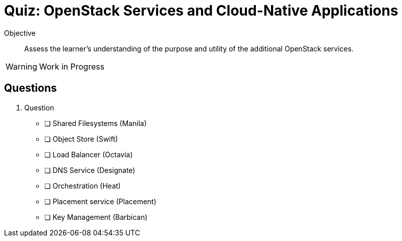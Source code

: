 = Quiz: OpenStack Services and Cloud-Native Applications

Objective::

Assess the learner’s understanding of the purpose and utility of the additional OpenStack services.

WARNING: Work in Progress

== Questions

1. Question

* [ ] Shared Filesystems (Manila)
* [ ] Object Store (Swift)
* [ ] Load Balancer (Octavia)
* [ ] DNS Service (Designate)
* [ ] Orchestration (Heat)
* [ ] Placement service (Placement)
* [ ] Key Management (Barbican)
